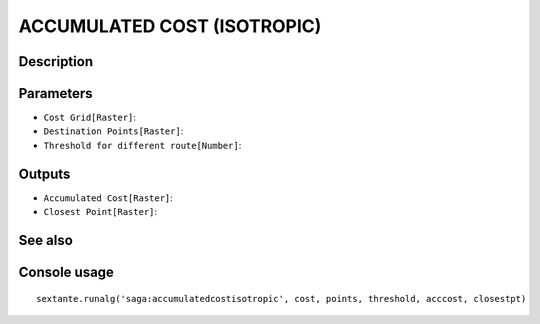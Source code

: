 ACCUMULATED COST (ISOTROPIC)
============================

Description
-----------

Parameters
----------

- ``Cost Grid[Raster]``:
- ``Destination Points[Raster]``:
- ``Threshold for different route[Number]``:

Outputs
-------

- ``Accumulated Cost[Raster]``:
- ``Closest Point[Raster]``:

See also
---------


Console usage
-------------


::

	sextante.runalg('saga:accumulatedcostisotropic', cost, points, threshold, acccost, closestpt)
